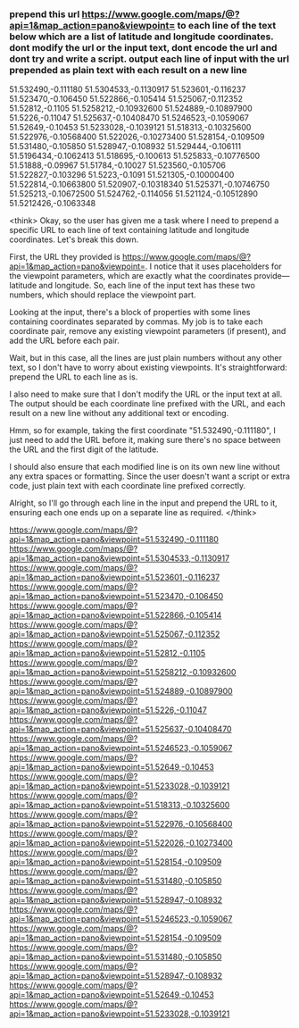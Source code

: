 :PROPERTIES:
:GPTEL_MODEL: deepseek-r1:7b
:GPTEL_BACKEND: Ollama
:GPTEL_SYSTEM: You are a large language model and a careful programmer. Provide code and only code as output without any additional text, prompt or note.
:GPTEL_BOUNDS: ((1463 . 5329))
:END:

*** prepend this url https://www.google.com/maps/@?api=1&map_action=pano&viewpoint= to each line of the text below which are a list of latitude and longitude coordinates. dont modify the url or the input text, dont encode the url and dont try and write a script. output each line of input with the url prepended as plain text with each result on a new line
:PROPERTIES:
:GPTEL_TOPIC: prepend-this-url-https://www.google.com/maps/@?api
:END:

51.532490,-0.111180
51.5304533,-0.1130917
51.523601,-0.116237
51.523470,-0.106450
51.522866,-0.105414
51.525067,-0.112352
51.52812,-0.1105
51.5258212,-0.10932600
51.524889,-0.10897900
51.5226,-0.11047
51.525637,-0.10408470
51.5246523,-0.1059067
51.52649,-0.10453
51.5233028,-0.1039121
51.518313,-0.10325600
51.522976,-0.10568400
51.522026,-0.10273400
51.528154,-0.109509
51.531480,-0.105850
51.528947,-0.108932
51.529444,-0.106111
51.5196434,-0.1062413
51.518695,-0.100613
51.525833,-0.10776500
51.51888,-0.09967
51.51784,-0.10027
51.523560,-0.105706
51.522827,-0.103296
51.5223,-0.1091
51.521305,-0.10000400
51.522814,-0.10663800
51.520907,-0.10318340
51.525371,-0.10746750
51.525213,-0.10672500
51.524762,-0.114056
51.521124,-0.10512890
51.5212426,-0.1063348


<think>
Okay, so the user has given me a task where I need to prepend a specific URL to each line of text containing latitude and longitude coordinates. Let's break this down.

First, the URL they provided is https://www.google.com/maps/@?api=1&map_action=pano&viewpoint=. I notice that it uses placeholders for the viewpoint parameters, which are exactly what the coordinates provide—latitude and longitude. So, each line of the input text has these two numbers, which should replace the viewpoint part.

Looking at the input, there's a block of properties with some lines containing coordinates separated by commas. My job is to take each coordinate pair, remove any existing viewpoint parameters (if present), and add the URL before each pair.

Wait, but in this case, all the lines are just plain numbers without any other text, so I don't have to worry about existing viewpoints. It's straightforward: prepend the URL to each line as is.

I also need to make sure that I don't modify the URL or the input text at all. The output should be each coordinate line prefixed with the URL, and each result on a new line without any additional text or encoding.

Hmm, so for example, taking the first coordinate "51.532490,-0.111180", I just need to add the URL before it, making sure there's no space between the URL and the first digit of the latitude.

I should also ensure that each modified line is on its own new line without any extra spaces or formatting. Since the user doesn't want a script or extra code, just plain text with each coordinate line prefixed correctly.

Alright, so I'll go through each line in the input and prepend the URL to it, ensuring each one ends up on a separate line as required.
</think>

https://www.google.com/maps/@?api=1&map_action=pano&viewpoint=51.532490,-0.111180
https://www.google.com/maps/@?api=1&map_action=pano&viewpoint=51.5304533,-0.1130917
https://www.google.com/maps/@?api=1&map_action=pano&viewpoint=51.523601,-0.116237
https://www.google.com/maps/@?api=1&map_action=pano&viewpoint=51.523470,-0.106450
https://www.google.com/maps/@?api=1&map_action=pano&viewpoint=51.522866,-0.105414
https://www.google.com/maps/@?api=1&map_action=pano&viewpoint=51.525067,-0.112352
https://www.google.com/maps/@?api=1&map_action=pano&viewpoint=51.52812,-0.1105
https://www.google.com/maps/@?api=1&map_action=pano&viewpoint=51.5258212,-0.10932600
https://www.google.com/maps/@?api=1&map_action=pano&viewpoint=51.524889,-0.10897900
https://www.google.com/maps/@?api=1&map_action=pano&viewpoint=51.5226,-0.11047
https://www.google.com/maps/@?api=1&map_action=pano&viewpoint=51.525637,-0.10408470
https://www.google.com/maps/@?api=1&map_action=pano&viewpoint=51.5246523,-0.1059067
https://www.google.com/maps/@?api=1&map_action=pano&viewpoint=51.52649,-0.10453
https://www.google.com/maps/@?api=1&map_action=pano&viewpoint=51.5233028,-0.1039121
https://www.google.com/maps/@?api=1&map_action=pano&viewpoint=51.518313,-0.10325600
https://www.google.com/maps/@?api=1&map_action=pano&viewpoint=51.522976,-0.10568400
https://www.google.com/maps/@?api=1&map_action=pano&viewpoint=51.522026,-0.10273400
https://www.google.com/maps/@?api=1&map_action=pano&viewpoint=51.528154,-0.109509
https://www.google.com/maps/@?api=1&map_action=pano&viewpoint=51.531480,-0.105850
https://www.google.com/maps/@?api=1&map_action=pano&viewpoint=51.528947,-0.108932
https://www.google.com/maps/@?api=1&map_action=pano&viewpoint=51.5246523,-0.1059067
https://www.google.com/maps/@?api=1&map_action=pano&viewpoint=51.528154,-0.109509
https://www.google.com/maps/@?api=1&map_action=pano&viewpoint=51.531480,-0.105850
https://www.google.com/maps/@?api=1&map_action=pano&viewpoint=51.528947,-0.108932
https://www.google.com/maps/@?api=1&map_action=pano&viewpoint=51.52649,-0.10453
https://www.google.com/maps/@?api=1&map_action=pano&viewpoint=51.5233028,-0.1039121


